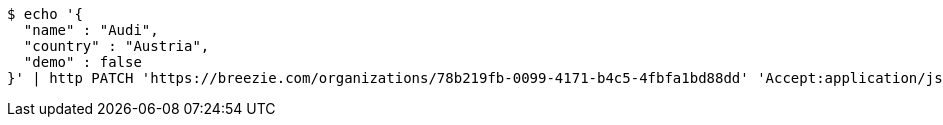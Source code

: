 [source,bash]
----
$ echo '{
  "name" : "Audi",
  "country" : "Austria",
  "demo" : false
}' | http PATCH 'https://breezie.com/organizations/78b219fb-0099-4171-b4c5-4fbfa1bd88dd' 'Accept:application/json' 'Content-Type:application/json'
----